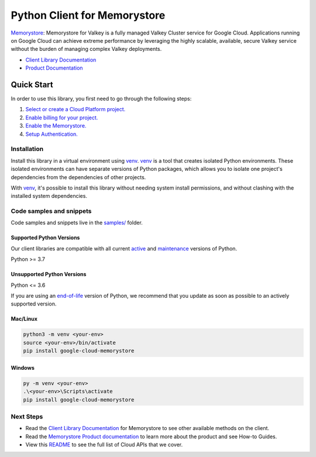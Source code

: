 Python Client for Memorystore
=============================

|preview| |pypi| |versions|

`Memorystore`_: Memorystore for Valkey is a fully managed Valkey Cluster service for Google Cloud. Applications running on Google Cloud can achieve extreme performance by leveraging the highly scalable, available, secure Valkey service without the burden of managing complex Valkey deployments.

- `Client Library Documentation`_
- `Product Documentation`_

.. |preview| image:: https://img.shields.io/badge/support-preview-orange.svg
   :target: https://github.com/googleapis/google-cloud-python/blob/main/README.rst#stability-levels
.. |pypi| image:: https://img.shields.io/pypi/v/google-cloud-memorystore.svg
   :target: https://pypi.org/project/google-cloud-memorystore/
.. |versions| image:: https://img.shields.io/pypi/pyversions/google-cloud-memorystore.svg
   :target: https://pypi.org/project/google-cloud-memorystore/
.. _Memorystore: https://cloud.google.com/memorystore/docs/valkey
.. _Client Library Documentation: https://cloud.google.com/python/docs/reference/google-cloud-memorystore/latest/summary_overview
.. _Product Documentation:  https://cloud.google.com/memorystore/docs/valkey

Quick Start
-----------

In order to use this library, you first need to go through the following steps:

1. `Select or create a Cloud Platform project.`_
2. `Enable billing for your project.`_
3. `Enable the Memorystore.`_
4. `Setup Authentication.`_

.. _Select or create a Cloud Platform project.: https://console.cloud.google.com/project
.. _Enable billing for your project.: https://cloud.google.com/billing/docs/how-to/modify-project#enable_billing_for_a_project
.. _Enable the Memorystore.:  https://cloud.google.com/memorystore/docs/valkey
.. _Setup Authentication.: https://googleapis.dev/python/google-api-core/latest/auth.html

Installation
~~~~~~~~~~~~

Install this library in a virtual environment using `venv`_. `venv`_ is a tool that
creates isolated Python environments. These isolated environments can have separate
versions of Python packages, which allows you to isolate one project's dependencies
from the dependencies of other projects.

With `venv`_, it's possible to install this library without needing system
install permissions, and without clashing with the installed system
dependencies.

.. _`venv`: https://docs.python.org/3/library/venv.html


Code samples and snippets
~~~~~~~~~~~~~~~~~~~~~~~~~

Code samples and snippets live in the `samples/`_ folder.

.. _samples/: https://github.com/googleapis/google-cloud-python/tree/main/packages/google-cloud-memorystore/samples


Supported Python Versions
^^^^^^^^^^^^^^^^^^^^^^^^^
Our client libraries are compatible with all current `active`_ and `maintenance`_ versions of
Python.

Python >= 3.7

.. _active: https://devguide.python.org/devcycle/#in-development-main-branch
.. _maintenance: https://devguide.python.org/devcycle/#maintenance-branches

Unsupported Python Versions
^^^^^^^^^^^^^^^^^^^^^^^^^^^
Python <= 3.6

If you are using an `end-of-life`_
version of Python, we recommend that you update as soon as possible to an actively supported version.

.. _end-of-life: https://devguide.python.org/devcycle/#end-of-life-branches

Mac/Linux
^^^^^^^^^

.. code-block:: console

    python3 -m venv <your-env>
    source <your-env>/bin/activate
    pip install google-cloud-memorystore


Windows
^^^^^^^

.. code-block:: console

    py -m venv <your-env>
    .\<your-env>\Scripts\activate
    pip install google-cloud-memorystore

Next Steps
~~~~~~~~~~

-  Read the `Client Library Documentation`_ for Memorystore
   to see other available methods on the client.
-  Read the `Memorystore Product documentation`_ to learn
   more about the product and see How-to Guides.
-  View this `README`_ to see the full list of Cloud
   APIs that we cover.

.. _Memorystore Product documentation:  https://cloud.google.com/memorystore/docs/valkey
.. _README: https://github.com/googleapis/google-cloud-python/blob/main/README.rst
